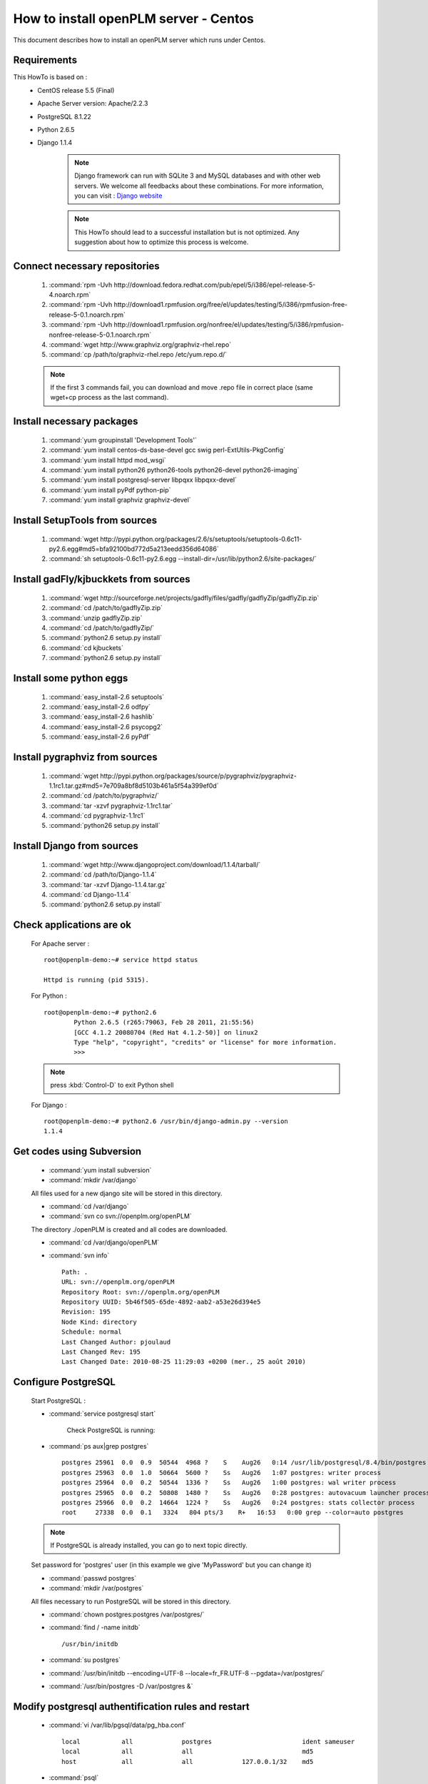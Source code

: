 ===================================================
How to install openPLM server - Centos
===================================================

This document describes how to install an openPLM server which runs under Centos.


Requirements
=============

This HowTo is based on :
 * CentOS release 5.5 (Final)
 * Apache Server version: Apache/2.2.3
 * PostgreSQL 8.1.22
 * Python 2.6.5
 * Django 1.1.4
 
    .. note ::
        Django framework can run with SQLite 3 and MySQL databases and with other web servers.
        We welcome all feedbacks about these combinations. For more information, you can visit :
        `Django website <http://www.djangoproject.com/>`_

    .. note ::
        This HowTo should lead to a successful installation but is not optimized. Any suggestion
        about how to optimize this process is welcome.

Connect necessary repositories
==============================

    #. :command:`rpm -Uvh http://download.fedora.redhat.com/pub/epel/5/i386/epel-release-5-4.noarch.rpm`
    #. :command:`rpm -Uvh http://download1.rpmfusion.org/free/el/updates/testing/5/i386/rpmfusion-free-release-5-0.1.noarch.rpm`
    #. :command:`rpm -Uvh http://download1.rpmfusion.org/nonfree/el/updates/testing/5/i386/rpmfusion-nonfree-release-5-0.1.noarch.rpm`
    #. :command:`wget http://www.graphviz.org/graphviz-rhel.repo`
    #. :command:`cp /path/to/graphviz-rhel.repo /etc/yum.repo.d/`

    .. note ::
		If the first 3 commands fail, you can download and move .repo file in correct place (same wget+cp process as the last command).

Install necessary packages
==========================

    #. :command:`yum groupinstall 'Development Tools'`
    #. :command:`yum install centos-ds-base-devel gcc swig perl-ExtUtils-PkgConfig`
    #. :command:`yum install httpd mod_wsgi`
    #. :command:`yum install python26 python26-tools python26-devel python26-imaging`
    #. :command:`yum install postgresql-server libpqxx libpqxx-devel`
    #. :command:`yum install pyPdf python-pip`
    #. :command:`yum install graphviz graphviz-devel`

Install SetupTools from sources
===============================

    #. :command:`wget http://pypi.python.org/packages/2.6/s/setuptools/setuptools-0.6c11-py2.6.egg#md5=bfa92100bd772d5a213eedd356d64086`
    #. :command:`sh setuptools-0.6c11-py2.6.egg --install-dir=/usr/lib/python2.6/site-packages/`

Install gadFly/kjbuckkets from sources
======================================

    #. :command:`wget http://sourceforge.net/projects/gadfly/files/gadfly/gadflyZip/gadflyZip.zip`
    #. :command:`cd /patch/to/gadflyZip.zip`
    #. :command:`unzip gadflyZip.zip`
    #. :command:`cd /patch/to/gadflyZip/`
    #. :command:`python2.6 setup.py install`
    #. :command:`cd kjbuckets`
    #. :command:`python2.6 setup.py install`

Install some python eggs
========================

    #. :command:`easy_install-2.6 setuptools`   
    #. :command:`easy_install-2.6 odfpy`
    #. :command:`easy_install-2.6 hashlib`
    #. :command:`easy_install-2.6 psycopg2`
    #. :command:`easy_install-2.6 pyPdf`

Install pygraphviz from sources
===============================

    #. :command:`wget http://pypi.python.org/packages/source/p/pygraphviz/pygraphviz-1.1rc1.tar.gz#md5=7e709a8bf8d5103b461a5f54a399ef0d`  
    #. :command:`cd /patch/to/pygraphviz/`  
    #. :command:`tar -xzvf pygraphviz-1.1rc1.tar`  
    #. :command:`cd pygraphviz-1.1rc1`  
    #. :command:`python26 setup.py install`

Install Django from sources
===========================

    #. :command:`wget http://www.djangoproject.com/download/1.1.4/tarball/`  
    #. :command:`cd /path/to/Django-1.1.4`  
    #. :command:`tar -xzvf Django-1.1.4.tar.gz`
    #. :command:`cd Django-1.1.4`  
    #. :command:`python2.6 setup.py install`


Check applications are ok
===============================

    For Apache server : ::
    
        root@openplm-demo:~# service httpd status
        
        Httpd is running (pid 5315).
    
    For Python : ::
    
        root@openplm-demo:~# python2.6
		Python 2.6.5 (r265:79063, Feb 28 2011, 21:55:56) 
		[GCC 4.1.2 20080704 (Red Hat 4.1.2-50)] on linux2
		Type "help", "copyright", "credits" or "license" for more information.
		>>> 
    
    .. note ::
    
        press :kbd:`Control-D` to exit Python shell
    
    For Django : ::
    
        root@openplm-demo:~# python2.6 /usr/bin/django-admin.py --version
        1.1.4

Get codes using Subversion
==========================

    * :command:`yum install subversion`
    
    * :command:`mkdir /var/django`
    
    All files used for a new django site will be stored in this directory.
    
    * :command:`cd /var/django`
    
    * :command:`svn co svn://openplm.org/openPLM`
    
    The directory ./openPLM is created and all codes are downloaded.
    
    * :command:`cd /var/django/openPLM`
    
    * :command:`svn info` ::
        
        Path: .
        URL: svn://openplm.org/openPLM
        Repository Root: svn://openplm.org/openPLM
        Repository UUID: 5b46f505-65de-4892-aab2-a53e26d394e5
        Revision: 195
        Node Kind: directory
        Schedule: normal
        Last Changed Author: pjoulaud
        Last Changed Rev: 195
        Last Changed Date: 2010-08-25 11:29:03 +0200 (mer., 25 août 2010)
        

Configure PostgreSQL
====================

    Start PostgreSQL :

    * :command:`service postgresql start`

	Check PostgreSQL is running:
    * :command:`ps aux|grep postgres` ::

        postgres 25961  0.0  0.9  50544  4968 ?    S    Aug26   0:14 /usr/lib/postgresql/8.4/bin/postgres -D /var/postgres
        postgres 25963  0.0  1.0  50664  5600 ?    Ss   Aug26   1:07 postgres: writer process                             
        postgres 25964  0.0  0.2  50544  1336 ?    Ss   Aug26   1:00 postgres: wal writer process                         
        postgres 25965  0.0  0.2  50808  1480 ?    Ss   Aug26   0:28 postgres: autovacuum launcher process                
        postgres 25966  0.0  0.2  14664  1224 ?    Ss   Aug26   0:24 postgres: stats collector process                    
        root     27338  0.0  0.1   3324   804 pts/3    R+   16:53   0:00 grep --color=auto postgres
    
    .. note ::
    
        If PostgreSQL is already installed, you can go to next topic directly.
    
    Set password for 'postgres' user (in this example we give 'MyPassword' but you can change it)
    
    * :command:`passwd postgres`
    * :command:`mkdir /var/postgres`
    
    All files necessary to run PostgreSQL will be stored in this directory.
    
    * :command:`chown postgres:postgres /var/postgres/`
    * :command:`find / -name initdb` ::
    
        /usr/bin/initdb
        
    * :command:`su postgres`
    * :command:`/usr/bin/initdb --encoding=UTF-8 --locale=fr_FR.UTF-8 --pgdata=/var/postgres/`
    * :command:`/usr/bin/postgres -D /var/postgres &`

Modify postgresql authentification rules and restart
====================================================

    * :command:`vi /var/lib/pgsql/data/pg_hba.conf` ::
		
			local		all		postgres			ident sameuser
			local		all		all				md5
			host    	all		all		127.0.0.1/32	md5

    * :command:`psql` ::
    
            postgres=#create database openplm;
            postgres=#create role django with password 'MyPassword' login;
            \q
    
    * :command:`exit`
    * :command:`service postgresql restart`

Finalize installation
=====================

    * :command:`cd /var/django/openPLM/trunk/openPLM/`
    
    Check we have all modules :
     
    * :command:`python2.6 check_modules.py`
		All is ok
    * :command:`./manage.py syncdb`
    
    .. note::
        You have to create the superadmin user for Django (in this example, we give 'MyAdmin' but you can change it)
        and its password.
    
    .. warning::
        Edit the '/var/django/openPLM/trunk/openPLM/settings.py' and set correct password ('MyPassword')
        for DATABASE_PASSWORD
    
    Create directory where the uploaded files will be stored :
    
    * :command:`mkdir /var/openPLM`
    
    Change rights :
    
    * :command:`chown www-data:www-data /var/openPLM`
    
    Change rights for the directory where thumbnails and navigate pictures will be stored :
    
    * :command:`chown www-data:www-data /var/django/openPLM/trunk/openPLM/media/thumbnails`
    * :command:`chown www-data:www-data /var/django/openPLM/trunk/openPLM/media/navigate`

	Activate correct navigate.py file :
    * :command:`cp plmapp/navigate.py.centos plmapp/navigate.py
    
    Configure Apache server :

    * :command:`vi /etc/httpd.d/conf/httpd.conf` : ::
    
            WSGIScriptAlias / /var/django/openPLM/trunk/openPLM/apache/django.wsgi
            Alias /media /var/django/openPLM/trunk/openPLM/media
            <Directory /var/django/openPLM/trunk/openPLM/docs>
                Order deny,allow
                Allow from all
            </Directory>
            <Directory /var/django/openPLM/trunk/openPLM/media>
                Order deny,allow
                Allow from all
            </Directory>
    
    Restart Apache server :
    
    * :command:`service httpd restart`

    .. note ::
			I had an issue with wsgi and I had to create /var/www/.python-eggs directory and set correct rights.

First steps in openPLM
======================

    Open your web browser and go to : ::
    
        http://your_site_adress/admin/
        
    .. note:: Here your_site_adress is given as example but you have to use your own site adress
    
    Enter superadmin login and password :
    
    .. image:: images/admin_login.png
    
    You can add new user and edit them going to Home>Auth>User : 

    .. image:: images/admin_user.png

    Do not forget to edit Home>Plmapp>User profiles in order to give correct rights for openPLM application :

    .. image:: images/admin_userprofile.png

    .. note ::
        For more information about the `Django Admin tool <http://docs.djangoproject.com/en/dev/intro/tutorial02/>`_ . 
    
    You are now ready for your first login : ::
    
        http://localhost/
        
    .. image:: images/openplm_connexion.png


